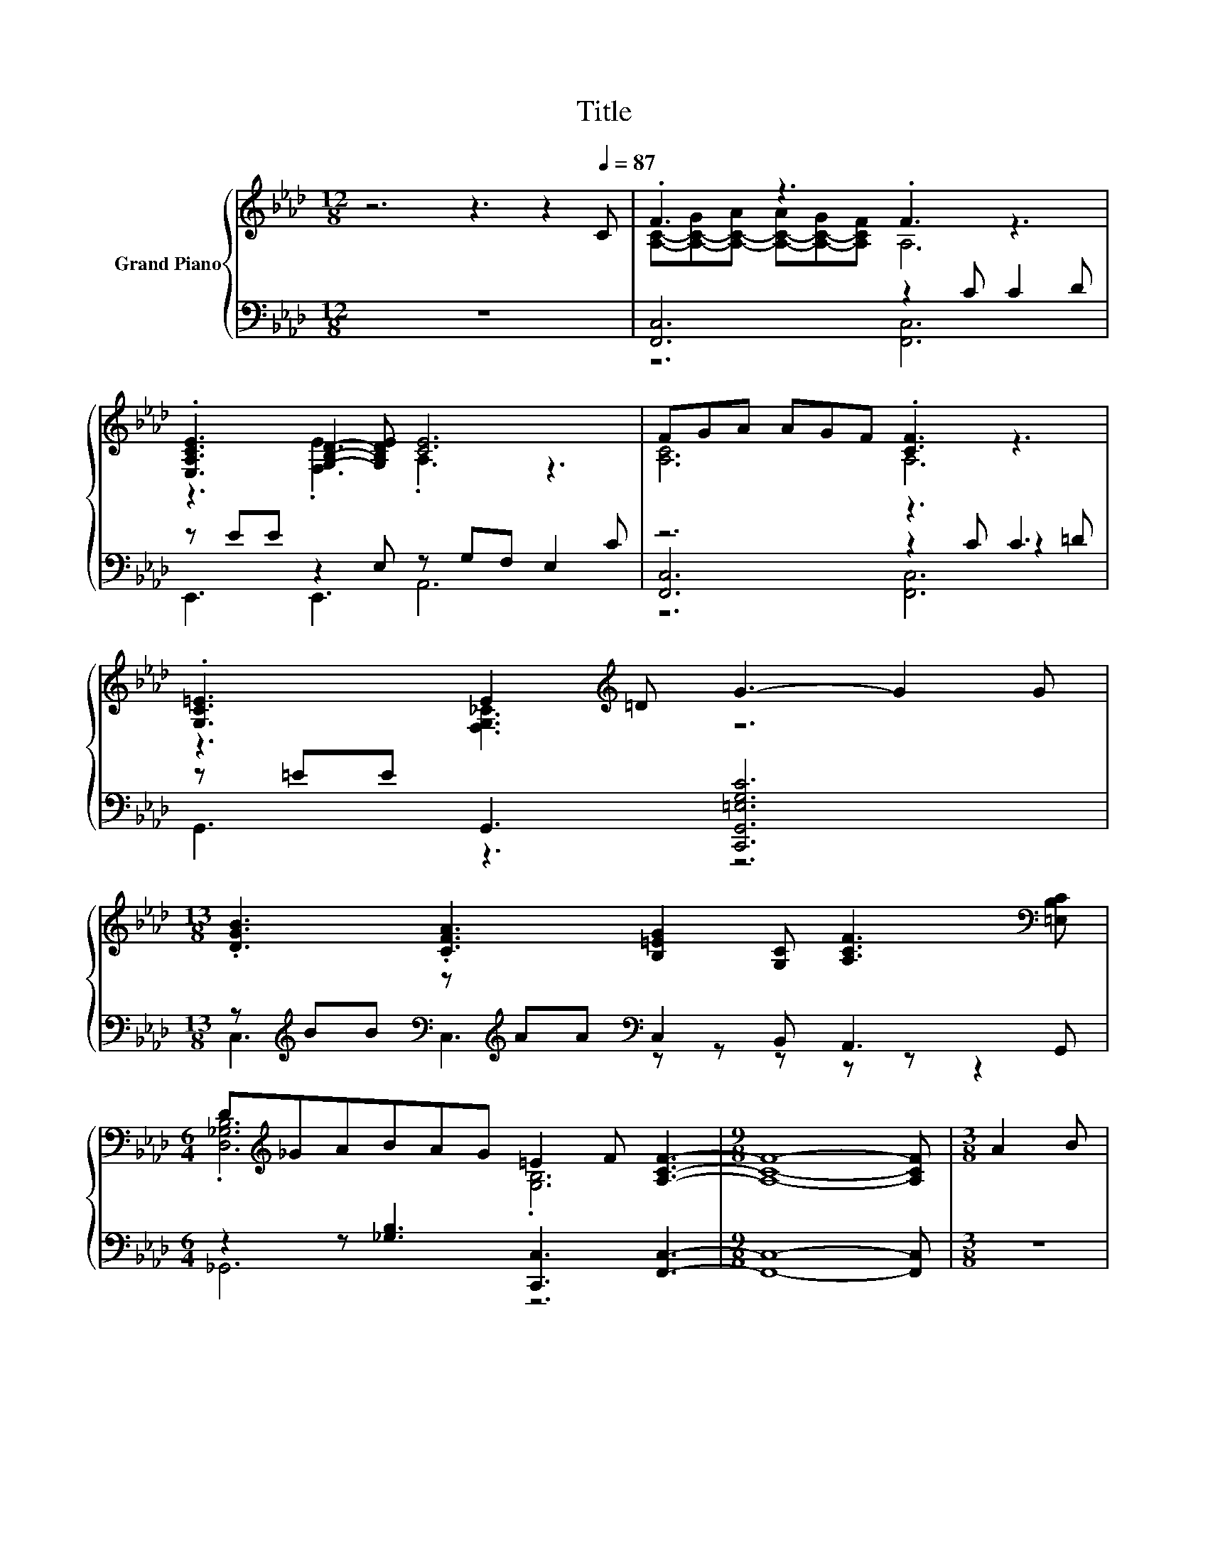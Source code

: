 X:1
T:Title
%%score { ( 1 3 ) | ( 2 4 5 ) }
L:1/8
M:12/8
K:Ab
V:1 treble nm="Grand Piano"
V:3 treble 
V:2 bass 
V:4 bass 
V:5 bass 
V:1
 z6 z3 z2[Q:1/4=87] C | .F3 z3 .F3 z3 | .[E,A,CE]3 [G,B,D]2- [G,B,DE] [CE]6 | FGA AGF .[CF]3 z3 | %4
 .[G,C=E]3 E2[K:treble] =D G3- G2 G | %5
[M:13/8] .[DGB]3 .[CFA]3 [B,=EG]2 [G,C] [A,CF]3[K:bass] [=E,B,C] | %6
[M:6/4] D[K:treble]_GABAG =E2 F [A,CF]3- |[M:9/8] [A,CF]8- [A,CF] |[M:3/8] A2 B | %9
[M:6/4] [CEAc]3 f3 e c2 A2 B | c6- [FAc]6 | %11
[M:31/16] A-<Ac[FA_cf]/-[FAcf]/-[FAcf]-<[FAcf] z A-[FA]/-[FA]/-[FA]-<[FA][B,=CE]/-[B,CE]/-[B,CE]/-[B,CE]-<[B,CE] z | %12
[M:11/8] [A,CF]-[A,CF]-[A,CF]-[A,CF]-[A,CF]-[A,CF]-[A,CF]- [A,CF]3 z |] %13
V:2
 z12 | [F,,C,]6 z2 C C2 D | z EE z2 E, z G,F, E,2 C | z6 z3 C3 | z =EE G,,3 [C,,G,,=E,G,C]6 | %5
[M:13/8] z[K:treble] BB[K:bass] z[K:treble] AA[K:bass] C,2 B,, A,,3 G,, | %6
[M:6/4] z2 z [_G,B,]3 [C,,C,]3 [F,,C,]3- |[M:9/8] [F,,C,]8- [F,,C,] |[M:3/8] z3 | %9
[M:6/4] [A,,E,A,]3[K:treble] [D,,D,A,FAd]3 .[A,,E,A,CEAc]6 | %10
 C2 D C2[K:bass] A, F,3[K:treble] F2 G | %11
[M:31/16][K:bass] [F,,F,]/-[F,,F,]/-[F,,F,]-<[F,,F,][D,_C]/-[D,C]/-[D,C]-<[D,C][K:treble].d3/2[K:bass] z/ A,/-A,/-A,-<A, z/ z/ z/ z/ z F3/2 | %12
[M:11/8] [F,,C,F,]-[F,,C,F,]-[F,,C,F,]-[F,,C,F,]-[F,,C,F,]-[F,,C,F,]-[F,,C,F,]- [F,,C,F,]3 z |] %13
V:3
 x12 | [A,C]-[A,-C-G][A,-C-A] [A,-C-A][A,-C-G][A,CF] A,6 | z3 .[F,E]3 .A,3 z3 | [A,C]6 A,6 | %4
 z3 [F,G,_C]3[K:treble] z6 |[M:13/8] x12[K:bass] x |[M:6/4] .[D,_G,B,]6[K:treble] .[G,B,]6 | %7
[M:9/8] x9 |[M:3/8] x3 |[M:6/4] x12 | [=EG]6 z6 | %11
[M:31/16] [CF]/-[CF]/-[CF]-<[CF] z/ z/ z/ z/ z/ z/ z .[_CF_c]3/2 z/ z/ z/ z G/-G/-G-<G z/ z | %12
[M:11/8] x11 |] %13
V:4
 x12 | z6 [F,,C,]6 | E,,3 E,,3 A,,6 | [F,,C,]6 z2 C z2 =D | G,,3 z3 z6 | %5
[M:13/8] C,3[K:treble][K:bass] C,3[K:treble][K:bass] z z z z z z2 |[M:6/4] _G,,6 z6 |[M:9/8] x9 | %8
[M:3/8] x3 |[M:6/4] x3[K:treble] x9 | x5[K:bass] x4[K:treble] x3 | %11
[M:31/16][K:bass] z/ z/ z/ z/ z/ z/ z/ z/ z/ z/ z/ z/[K:treble] z[K:bass] C,/-C,/-C,/-C,/-C,-<C,C,/-C,/-C,/-C,-<C, z | %12
[M:11/8] x11 |] %13
V:5
 x12 | x12 | x12 | z6 [F,,C,]6 | x12 |[M:13/8] x[K:treble] x2[K:bass] x[K:treble] x2[K:bass] x7 | %6
[M:6/4] x12 |[M:9/8] x9 |[M:3/8] x3 |[M:6/4] x3[K:treble] x9 | x5[K:bass] x4[K:treble] x3 | %11
[M:31/16][K:bass] x6[K:treble] x[K:bass] x17/2 |[M:11/8] x11 |] %13

